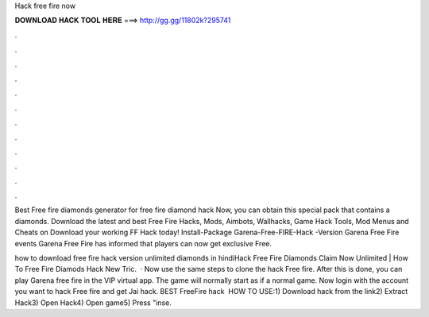 Hack free fire now



𝐃𝐎𝐖𝐍𝐋𝐎𝐀𝐃 𝐇𝐀𝐂𝐊 𝐓𝐎𝐎𝐋 𝐇𝐄𝐑𝐄 ===> http://gg.gg/11802k?295741



.



.



.



.



.



.



.



.



.



.



.



.

Best Free fire diamonds generator for free fire diamond hack Now, you can obtain this special pack that contains a diamonds. Download the latest and best Free Fire Hacks, Mods, Aimbots, Wallhacks, Game Hack Tools, Mod Menus and Cheats on Download your working FF Hack today! Install-Package Garena-Free-FIRE-Hack -Version Garena Free Fire events Garena Free Fire has informed that players can now get exclusive Free.

how to download free fire hack version unlimited diamonds in hindiHack Free Fire Diamonds Claim Now Unlimited | How To Free Fire Diamods Hack New Tric.  · Now use the same steps to clone the hack Free fire. After this is done, you can play Garena free fire in the VIP virtual app. The game will normally start as if a normal game. Now login with the account you want to hack Free fire and get Jai hack. BEST FreeFire hack ️  HOW TO USE:1) Download hack from the link2) Extract Hack3) Open Hack4) Open game5) Press "inse.
